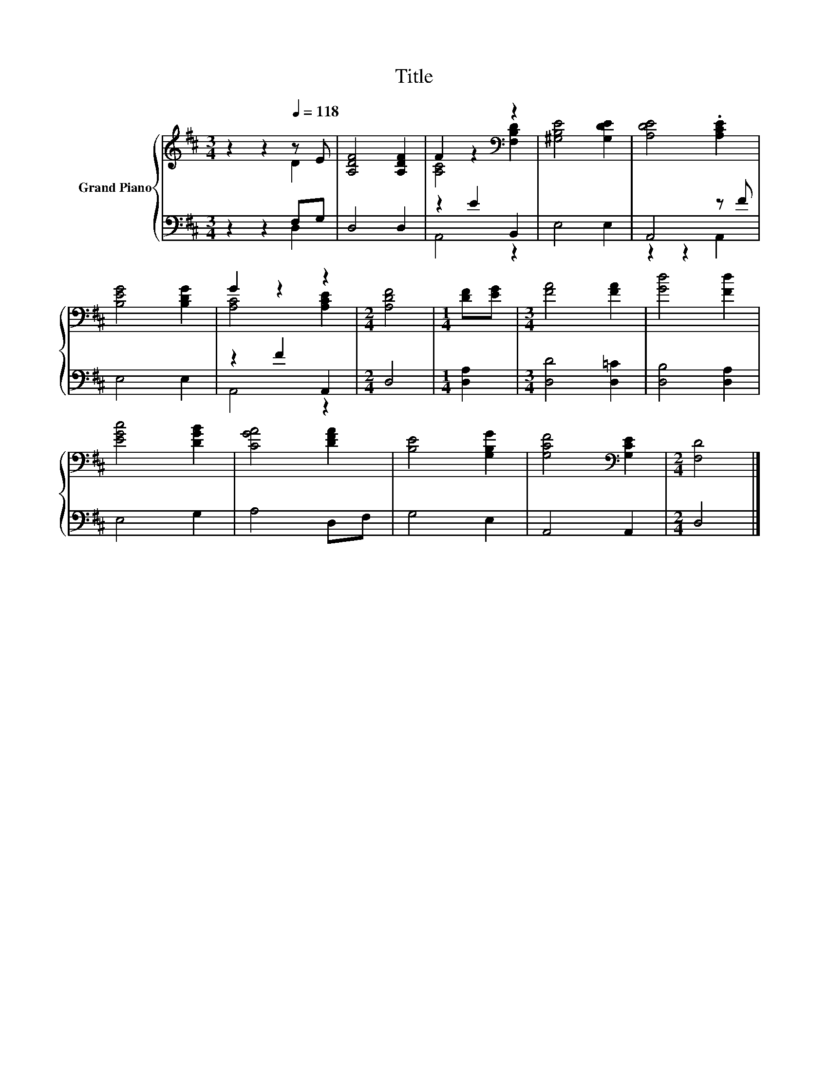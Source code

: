 X:1
T:Title
%%score { ( 1 2 ) | ( 3 4 ) }
L:1/8
M:3/4
K:D
V:1 treble nm="Grand Piano"
V:2 treble 
V:3 bass 
V:4 bass 
V:1
 z2 z2[Q:1/4=118] z E | [A,DF]4 [A,DF]2 | F2 z2[K:bass] z2 | [^G,B,E]4 [G,DE]2 | [A,DE]4 .[A,CE]2 | %5
 [B,EG]4 [B,DG]2 | G2 z2 z2 |[M:2/4] [A,DF]4 |[M:1/4] [DF][EG] |[M:3/4] [FA]4 [FA]2 | [Gd]4 [Fd]2 | %11
 [EGc]4 [DGB]2 | [CGA]4 [DFA]2 | [B,E]4 [G,B,G]2 | [G,CF]4[K:bass] [G,CE]2 |[M:2/4] [F,D]4 |] %16
V:2
 z2 z2 D2 | x6 | [A,C]4[K:bass] [F,B,D]2 | x6 | x6 | x6 | [A,C]4 [A,CE]2 |[M:2/4] x4 |[M:1/4] x2 | %9
[M:3/4] x6 | x6 | x6 | x6 | x6 | x4[K:bass] x2 |[M:2/4] x4 |] %16
V:3
 z2 z2 F,G, | D,4 D,2 | z2 E2 B,,2 | E,4 E,2 | A,,4 z F | E,4 E,2 | z2 F2 A,,2 |[M:2/4] D,4 | %8
[M:1/4] [D,A,]2 |[M:3/4] [D,D]4 [D,=C]2 | [D,B,]4 [D,A,]2 | E,4 G,2 | A,4 D,F, | G,4 E,2 | %14
 A,,4 A,,2 |[M:2/4] D,4 |] %16
V:4
 z2 z2 D,2 | x6 | A,,4 z2 | x6 | z2 z2 A,,2 | x6 | A,,4 z2 |[M:2/4] x4 |[M:1/4] x2 |[M:3/4] x6 | %10
 x6 | x6 | x6 | x6 | x6 |[M:2/4] x4 |] %16

